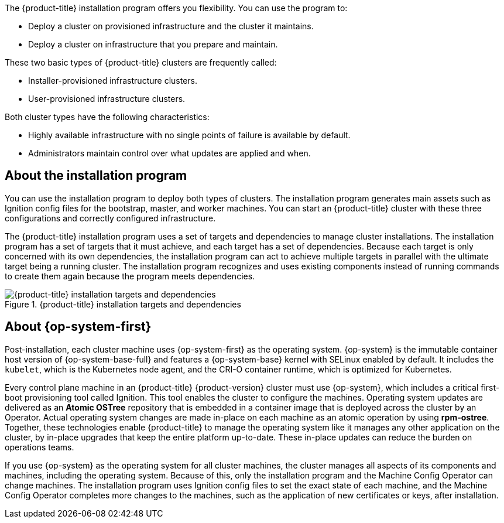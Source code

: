 // Module included in the following assemblies:
//
// * installing/index.adoc
// * architecture/architecture-installation.adoc

:_content-type: CONCEPT
[id="installation-overview_{context}"]

The {product-title} installation program offers you flexibility. You can use the program to:

* Deploy a cluster on provisioned infrastructure and the cluster it maintains.
* Deploy a cluster on infrastructure that you prepare and maintain.

These two basic types of {product-title} clusters are frequently called:

* Installer-provisioned infrastructure clusters.
* User-provisioned infrastructure clusters.

Both cluster types have the following characteristics:

* Highly available infrastructure with no single points of failure is available by default.
* Administrators maintain control over what updates are applied and when.

[id="about-the-installation-program"]
== About the installation program

You can use the installation program to deploy both types of clusters. The installation program generates main assets such as Ignition config files for the bootstrap, master, and worker machines. You can start an {product-title} cluster with these three configurations and correctly configured infrastructure.

The {product-title} installation program uses a set of targets and dependencies to manage cluster installations. The installation program has a set of targets that it must achieve, and each target has a set of dependencies. Because each target is only concerned with its own dependencies, the installation program can act to achieve multiple targets in parallel with the ultimate target being a running cluster. The installation program recognizes and uses existing components instead of running commands to create them again because the program meets dependencies.

.{product-title} installation targets and dependencies
image::targets-and-dependencies.png[{product-title} installation targets and dependencies]

[id="about-rhcos"]
== About {op-system-first}

Post-installation, each cluster machine uses {op-system-first} as the operating system. {op-system} is the immutable container host version of {op-system-base-full} and features a {op-system-base} kernel with SELinux enabled by default. It includes the `kubelet`, which is the Kubernetes node agent, and the CRI-O container runtime, which is optimized for Kubernetes.

Every control plane machine in an {product-title} {product-version} cluster must use {op-system}, which includes a critical first-boot provisioning tool called Ignition. This tool enables the cluster to configure the machines. Operating system updates are delivered as an **Atomic OSTree** repository that is embedded in a container image that is deployed across the cluster by an Operator. Actual operating system changes are made in-place on each machine as an atomic operation by using **rpm-ostree**. Together, these technologies enable {product-title} to manage the operating system like it manages any other application on the cluster, by in-place upgrades that keep the entire platform up-to-date. These in-place updates can reduce the burden on operations teams.

If you use {op-system} as the operating system for all cluster machines, the cluster manages all aspects of its components and machines, including the operating system. Because of this, only the installation program and the Machine Config Operator can change machines. The installation program uses Ignition config files to set the exact state of each machine, and the Machine Config Operator completes more changes to the machines, such as the application of new certificates or keys, after installation.
